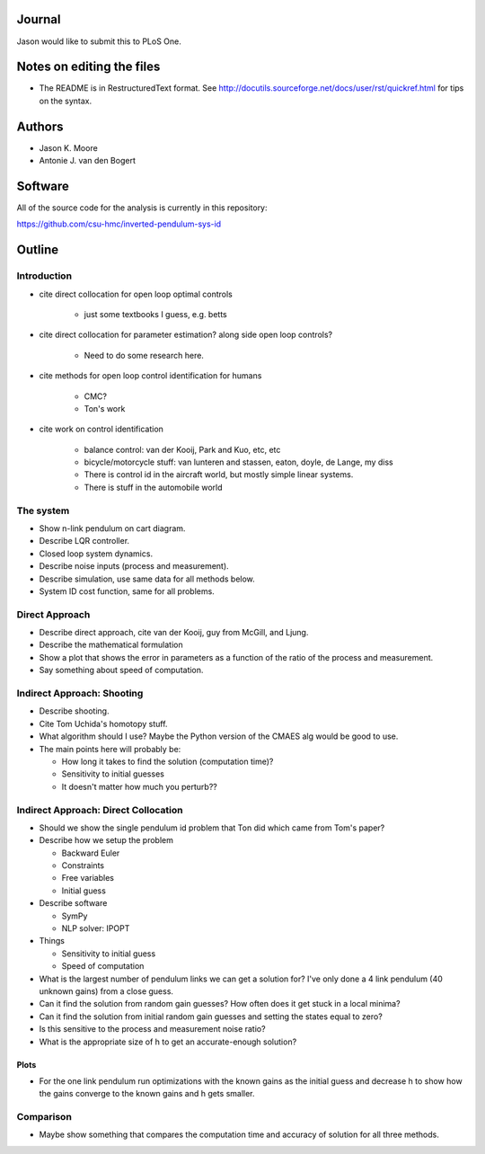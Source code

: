 Journal
=======

Jason would like to submit this to PLoS One.

Notes on editing the files
==========================

- The README is in RestructuredText format. See
  http://docutils.sourceforge.net/docs/user/rst/quickref.html for tips on the
  syntax.

Authors
=======

- Jason K. Moore
- Antonie J. van den Bogert

Software
========

All of the source code for the analysis is currently in this repository:

https://github.com/csu-hmc/inverted-pendulum-sys-id

Outline
=======

Introduction
------------

- cite direct collocation for open loop optimal controls

   - just some textbooks I guess, e.g. betts

- cite direct collocation for parameter estimation? along side open loop
  controls?

   - Need to do some research here.

- cite methods for open loop control identification for humans

   - CMC?
   - Ton's work

- cite work on control identification

   - balance control: van der Kooij, Park and Kuo, etc, etc
   - bicycle/motorcycle stuff: van lunteren and stassen, eaton, doyle, de
     Lange, my diss
   - There is control id in the aircraft world, but mostly simple linear systems.
   - There is stuff in the automobile world


The system
----------

- Show n-link pendulum on cart diagram.
- Describe LQR controller.
- Closed loop system dynamics.
- Describe noise inputs (process and measurement).
- Describe simulation, use same data for all methods below.
- System ID cost function, same for all problems.

Direct Approach
---------------

- Describe direct approach, cite van der Kooij, guy from McGill, and Ljung.
- Describe the mathematical formulation
- Show a plot that shows the error in parameters as a function of the ratio of
  the process and measurement.
- Say something about speed of computation.

Indirect Approach: Shooting
---------------------------

- Describe shooting.
- Cite Tom Uchida's homotopy stuff.
- What algorithm should I use? Maybe the Python version of the CMAES alg would
  be good to use.
- The main points here will probably be:

  - How long it takes to find the solution (computation time)?
  - Sensitivity to initial guesses
  - It doesn't matter how much you perturb??

Indirect Approach: Direct Collocation
-------------------------------------

- Should we show the single pendulum id problem that Ton did which came from
  Tom's paper?
- Describe how we setup the problem

  - Backward Euler
  - Constraints
  - Free variables
  - Initial guess

- Describe software

  - SymPy
  - NLP solver: IPOPT

- Things

  - Sensitivity to initial guess
  - Speed of computation

- What is the largest number of pendulum links we can get a solution for? I've
  only done a 4 link pendulum (40 unknown gains) from a close guess.
- Can it find the solution from random gain guesses? How often does it get
  stuck in a local minima?
- Can it find the solution from initial random gain guesses and setting the
  states equal to zero?
- Is this sensitive to the process and measurement noise ratio?
- What is the appropriate size of h to get an accurate-enough solution?

Plots
~~~~~

- For the one link pendulum run optimizations with the known gains as the
  initial guess and decrease h to show how the gains converge to the known
  gains and h gets smaller.

Comparison
----------

- Maybe show something that compares the computation time and accuracy of
  solution for all three methods.
